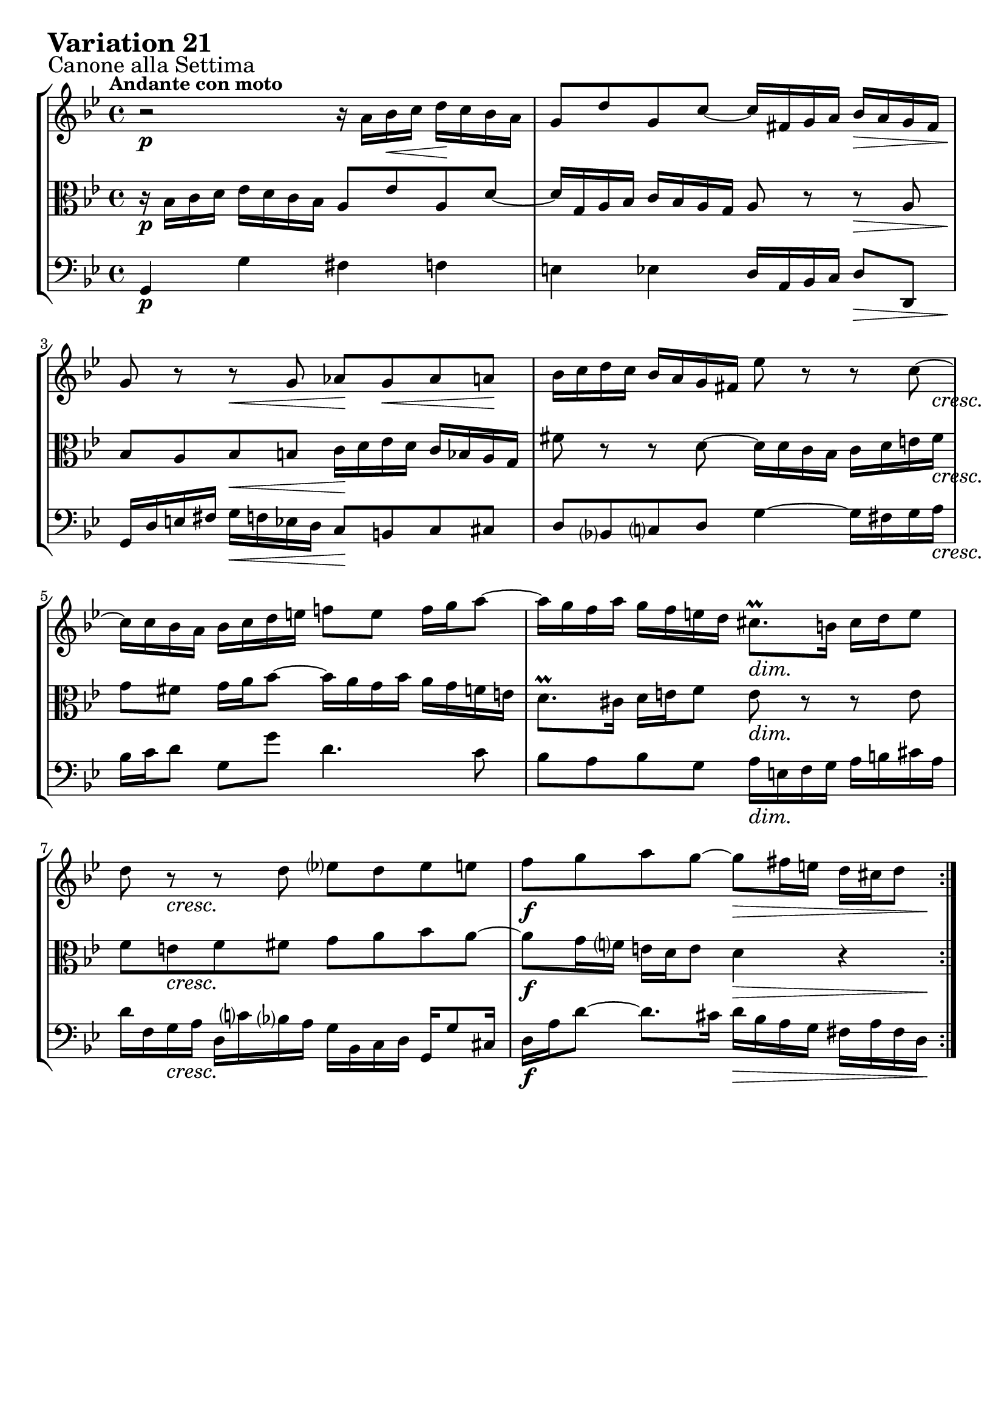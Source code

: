 \version "2.24.2"

#(set-default-paper-size "a4")

\paper {
    ragged-bottom = ##t
    print-page-number = ##f
    print-all-headers = ##f
    tagline = ##f
    indent = #0
    page-breaking = #ly:optimal-breaking
}

\pointAndClickOff

violin = \relative a' {
    \set Score.alternativeNumberingStyle = #'numbers
    \accidentalStyle modern-voice-cautionary
    \override Rest.staff-position = #0
    \dotsNeutral \dynamicNeutral \phrasingSlurNeutral \slurNeutral \stemNeutral \textSpannerNeutral \tieNeutral \tupletNeutral
    \set Staff.midiInstrument = "violin"

    \repeat volta 2 {
        r2 r16 a16 [ bes \< c ] d \! [ c bes a ] | % 1
        g8 [ d' g, c ~ ] c16 [ fis, g a ] bes [ a g fis ] | % 2
        g8 r8 r8 g8 as [ g \< as a \! ] | % 3
        bes16 [ c d c ] bes [ a g fis!] es'8 r r c8 ~ | % 4
        c16 [ c bes a ] bes [ c d e ] f!8 [ e ] f16 [ g a8 ~ ] | % 5
        a16 [ g f a ] g [ f e d ] cis8. \prall [ b16 ] cis [ d e8 ] | % 6
        d8 r8 r8 d8 ees! [ d8 es e ] | % 7
        f8 [ g a g ~ ] g8 [ fis16 e ] d [ cis d8 ] | % 8
    }
    \tag #'full { \pageBreak }
    \repeat volta 2 {
        r2 r16 as'16 \> [ g16 f! ] e \! [ f g e ] | % 9
        c8 [ d16 es! ] f8 [ bes,8 ] r16 f'16 [ es d ] c [ es d f ] | % 10
        es8 [ f ] g4 ~ g16 [ f g as ] d, [ c d f ] | % 11
        bes,16 [ c d bes ] es8 [ as, ~ ] as [ g16 f ] g8 [ es'8 ~ ] | % 12
        es8 [ d16 c ] d8 r8 r16 e,16 [ f! g ] f [ e d c ] | % 13
        c'16 [ bes c8 ] fis,8 r8 r8 d'16 [ c ] bes [ a g f ] | % 14
        es8 r8 r8 c'8 ~ c [ bes!] a [ bes16 c ] | % 15
        d8 [ f,! ] es [ c' ~ ] c16 [ bes32 a g a fis16 ] g4 | % 16
    }
}

viola = \relative bes {
    \set Score.alternativeNumberingStyle = #'numbers
    \accidentalStyle modern-voice-cautionary
    \override Rest.staff-position = #0
    \dotsNeutral \dynamicNeutral \phrasingSlurNeutral \slurNeutral \stemNeutral \textSpannerNeutral \tieNeutral \tupletNeutral
    \set Staff.midiInstrument = "viola"

    \repeat volta 2 {
        r16 bes16 [ c d ] es [ d c bes ] a8 [ es' a, d ~ ] | % 1
        d16 [ g, a bes ] c [ bes a g ] a8 r r a8 | % 2
        bes8 [ a bes b ] c16 [ d es d ] c [ bes a g ] | % 3
        fis'8 r r d8 ~ d16 [ d c bes ] c [ d e fis ] | % 4
        g8 [ fis ] g16 [ a bes8~ ] bes16 [ a g bes ] a [ g f e ] | % 5
        d8. \prall [ cis16 ] d [ e f8 ] e r8 r8 e8 | % 6
        f8 [ e f fis ] g [ a bes a ~ ] | % 7
        a8 [ g16 f ] e [ d e8 ] d4 r4 | % 8
    }
    \tag #'full { \pageBreak }
    \repeat volta 2 {
        r16 bes'16 [ a \> g ] fis [ g \! a fis ] d8 [ e16 f ] g8 [ c, ] | % 9
        r16 g'16 [ f es! ] d [ f es g ] f8 g as4 ~ | % 10
        as16 [ g as bes ] es, [ d es g ] c, [ d es c ] f8 [ bes, ~ ] | % 11
        bes8 [ as16 g ] as8 [ f'8 ~ ] f [ es16 d ] es8 r8 | % 12
        r16 fis,16 [ g a ] g [ fis e d ] d' [ c d8 ] g, r | % 13
        r8 es'!16 [ d ] c [ bes a g ] fis8 r8 r8 d'8 ~ | % 14
        d8 [ c ] b [ c16 d ] es8 [ g,] fis[ d' ~ ] | % 15
        d16 [ c32 bes a bes g16 ] as [ g8 fis16 ] g4 r4 | % 16
    }
}

cello = \relative g, {
    \set Score.alternativeNumberingStyle = #'numbers
    \accidentalStyle modern-voice-cautionary
    \override Rest.staff-position = #0
    \dotsNeutral \dynamicNeutral \phrasingSlurNeutral \slurNeutral \stemNeutral \textSpannerNeutral \tieNeutral \tupletNeutral
    \set Staff.midiInstrument = "cello"

    \repeat volta 2 {
        g4 g' fis f | % 1
        e4 es d16 [ a bes c ] d8 [ d, ] | % 2
        g16 [ d' e fis ] g [ f es d ] c8 [ b c cis ] | % 3
        d8 [ bes c d ] g4 ~ g16 [ fis g a ] | % 4
        bes16 [ c d8 ] g, [ g' ] d4. c8 | % 5
        bes8 [ a bes g ] a16 [ e f g ] a [ b cis a ] | % 6
        d16 [ f, g a ] d, [ c' bes a ] g [ bes, c d ] g, [ g'8 cis,16 ] | % 7
        d16 [ a' d8 ~ ] d8. [ cis16 ] d [ bes a g ] fis [ a fis d ] | % 8
    }
    \tag #'full { \pageBreak }
    \repeat volta 2 {
        d8 d'4 c8 b bes4 a!16 [ g ] | % 9
        a8 as4 g8 d [ es f bes, ] | % 10
        es8 r8 r8 es8 as4. g16 [ f ] | % 11
        g4 ~ g16 [ f es d ] es [ g, as bes ] es, [ g a b ] | % 12
        c4 r8 c8 bes!4 r8 bes8 | % 13
        a16 [ g a bes ] a [ g fis e ] d [ c' d es! ] d [ c bes a ] | % 14
        g16 [ f' g as ] g [ f es d ] c [ b c cis ] d16 [ es d c ] | % 15
        bes16 [ a bes b ] c8 [ d ] g,16 [ d' bes d ] g [ d bes g ] | % 16
    }
}

volume = \relative c {
    \sectionLabel "Canone alla Settima"
    \tempo "Andante con moto"
    \override DynamicTextSpanner.style = #'none
    {
        s1 \p
        s2. s4 \>
        s4 \! s4 \< s2 \!
        s2. s8 s16 s16 \cresc
        s1
        s2 s2 \dim
        s8 s8 \cresc s2.
        s2 \f s4 \> s8. s16 \!
    }
    \break
    {
        s1 \p
        s8 s8 \cresc s2.
        s2. s4 \dim
        s2. s4 \<
        s8 \! s4. \> s2 \!
        s4 \< s4 \! s8 s4. \>
        s8 \p s8 \cresc s2.
        s4 \f s8 s4 \> s8 s4 \p
    }
}

\book {
    \score {
        \header {
            title = "Aria with 30 Variations"
            subtitle = "Goldberg Variations"
            piece = \markup { \fontsize #3 \bold "Variation 21" }
            composer = "J.S. Bach"
        }
        \keepWithTag #'full
        \context StaffGroup <<
            \context Staff = "upper" { \clef "treble" \key bes \major \time 4/4 << \violin \\ \volume >> }
            \context Staff = "middle" { \clef C \key bes \major \time 4/4 << \viola \\ \volume >> }
            \context Staff = "lower" { \clef "bass" \key bes \major \time 4/4 << \cello \\ \volume >> }
        >>
        \layout { }
        \midi { \tempo 4 = 34 }
    }
}
\book {
    \score {
        \header {
            title = "Aria with 30 Variations"
            subtitle = "Goldberg Variations"
            piece = \markup { \fontsize #3 \bold "Variation 21" }
            composer = "J.S. Bach"
        }
        \removeWithTag #'full
        \context Staff = "upper" { \clef "treble" \key bes \major \time 4/4 << \violin \\ \volume >> }
        \layout { }
    }
}
\book {
    \score {
        \header {
            title = "Aria with 30 Variations"
            subtitle = "Goldberg Variations"
            piece = \markup { \fontsize #3 \bold "Variation 21" }
            composer = "J.S. Bach"
        }
        \removeWithTag #'full
        \context Staff = "middle" { \clef C \key bes \major \time 4/4 << \viola \\ \volume >> }
        \layout { }
    }
}
\book {
    \score {
        \header {
            title = "Aria with 30 Variations"
            subtitle = "Goldberg Variations"
            piece = \markup { \fontsize #3 \bold "Variation 21" }
            composer = "J.S. Bach"
        }
        \removeWithTag #'full
        \context Staff = "lower" { \clef "bass" \key bes \major \time 4/4 << \cello \\ \volume >> }
        \layout { }
    }
}
